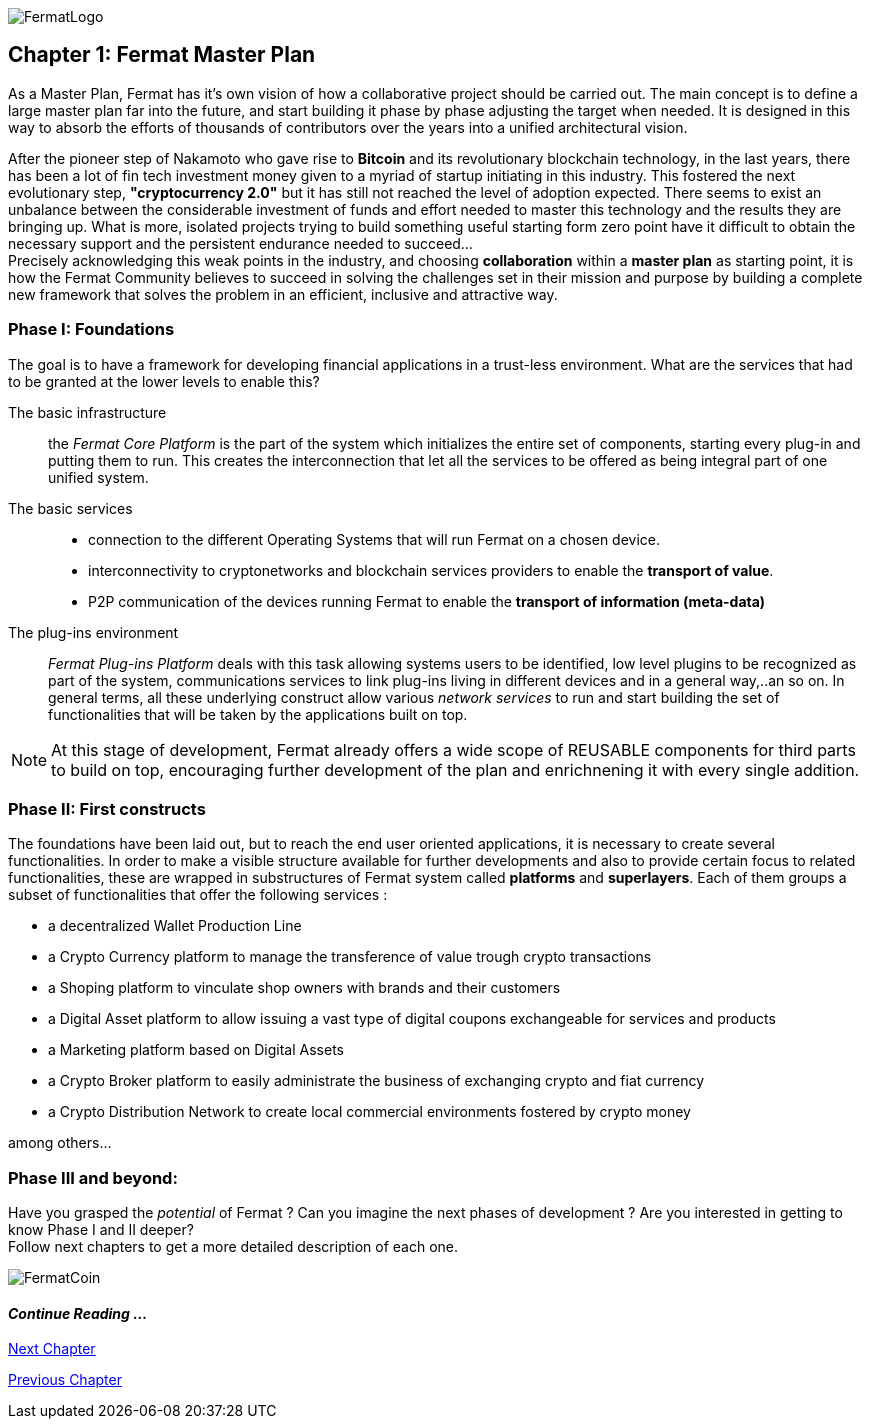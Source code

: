 image::https://github.com/bitDubai/media-kit/blob/master/Readme%20Image/Fermat%20Logotype/Fermat_Logo_3D.png[FermatLogo]

== Chapter 1: Fermat Master Plan

As a Master Plan, Fermat has it's own vision of how a collaborative project should be carried out. The main concept is to define a large master plan far into the future, and start building it phase by phase adjusting the target when needed. It is designed in this way to absorb the efforts of thousands of contributors over the years into a unified architectural vision. +

After the pioneer step of Nakamoto who gave rise to *Bitcoin* and its revolutionary blockchain technology, in the last years, there has been a lot of fin tech investment money given to a myriad of startup initiating in this industry. This fostered the next evolutionary step, *"cryptocurrency 2.0"* but it has still not reached the level of adoption expected. There seems to exist an unbalance between the considerable investment of funds and effort needed to master this technology and the results they are bringing up. What is more, isolated projects trying to build something useful starting form zero point have it difficult to obtain the necessary support and the persistent endurance needed to succeed... + 
Precisely acknowledging this weak points in the industry, and choosing *collaboration* within a *master plan* as starting point, it is how the Fermat Community believes to succeed in solving the challenges set in their mission and purpose by building a complete new framework that solves the problem in an efficient, inclusive and attractive way.

=== Phase I: Foundations 
The goal is to have a framework for developing financial applications in a trust-less environment. What are the services that had to be granted at the lower levels to enable this?

The basic infrastructure ::  
the _Fermat Core Platform_ is the part of the system which initializes the entire set of components, starting every plug-in and putting them to run. This creates the interconnection that let all the services to be offered as being integral part of one unified system.
The basic services ::
** connection to the different Operating Systems that will run Fermat on a chosen device.
** interconnectivity to cryptonetworks and blockchain services providers to enable the *transport of value*.
** P2P communication of the devices running Fermat to enable the *transport of information (meta-data)*
The plug-ins environment ::
_Fermat Plug-ins Platform_ deals with this task allowing systems users to be identified, low level plugins to be recognized as part of the system, communications services to link plug-ins living in different devices and in a general way,..an so on. In general terms, all these underlying construct allow various _network services_ to run and start building the set of functionalities that will be taken by the applications built on top.

NOTE: At this stage of development, Fermat already offers a wide scope of REUSABLE components for third parts to build on top, encouraging further development of the plan and enrichnening it with every single addition.


=== Phase II: First constructs
The foundations have been laid out, but to reach the end user oriented applications, it is necessary to create several functionalities. In order to make a visible structure available for further developments and also to provide certain focus to related functionalities, these are wrapped in substructures of Fermat system called *platforms* and *superlayers*. Each of them groups a subset of functionalities that offer the following services : 

* a decentralized Wallet Production Line
* a Crypto Currency platform to manage the transference of value trough crypto transactions
* a Shoping platform to vinculate shop owners with brands and their customers 
* a Digital Asset platform to allow issuing a vast type of digital coupons exchangeable for services and products
* a Marketing platform based on Digital Assets
* a Crypto Broker platform to easily administrate the business of exchanging crypto and fiat currency
* a Crypto Distribution Network to create local commercial environments fostered by crypto money

among others...
    
=== Phase III and beyond: 
Have you grasped the _potential_ of Fermat ? Can you imagine the next phases of development ?
Are you interested in getting to know Phase I and II deeper? + 
Follow next chapters to get a more detailed description of each one.

:numbered!:

image::https://github.com/bitDubai/media-kit/blob/master/Readme%20Image/Background/Front_Bitcoin_scn_low.jpg[FermatCoin]
  
==== _Continue Reading ..._

link:book-chapter-02.asciidoc[Next Chapter]

link:book-chapter-00(intro).asciidoc[Previous Chapter]





